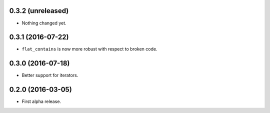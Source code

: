 
0.3.2 (unreleased)
------------------

- Nothing changed yet.


0.3.1 (2016-07-22)
------------------

- ``flat_contains`` is now more robust with respect to broken code.


0.3.0 (2016-07-18)
------------------

- Better support for iterators.


0.2.0 (2016-03-05)
------------------

- First alpha release.
